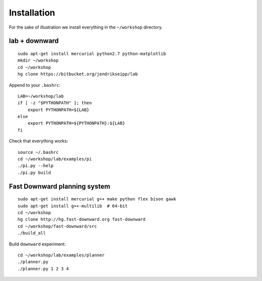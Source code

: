 Installation
============

For the sake of illustration we install everything in the ``~/workshop``
directory.

lab + downward
--------------
::

    sudo apt-get install mercurial python2.7 python-matplotlib
    mkdir ~/workshop
    cd ~/workshop
    hg clone https://bitbucket.org/jendrikseipp/lab

Append to your ``.bashrc``::

    LAB=~/workshop/lab
    if [ -z "$PYTHONPATH" ]; then
        export PYTHONPATH=${LAB}
    else
        export PYTHONPATH=${PYTHONPATH}:${LAB}
    fi

Check that everything works::

    source ~/.bashrc
    cd ~/workshop/lab/examples/pi
    ./pi.py --help
    ./pi.py build

Fast Downward planning system
-----------------------------
::

    sudo apt-get install mercurial g++ make python flex bison gawk
    sudo apt-get install g++-multilib  # 64-bit
    cd ~/workshop
    hg clone http://hg.fast-downward.org fast-downward
    cd ~/workshop/fast-downward/src
    ./build_all

Build ``downward`` experiment::

    cd ~/workshop/lab/examples/planner
    ./planner.py
    ./planner.py 1 2 3 4

